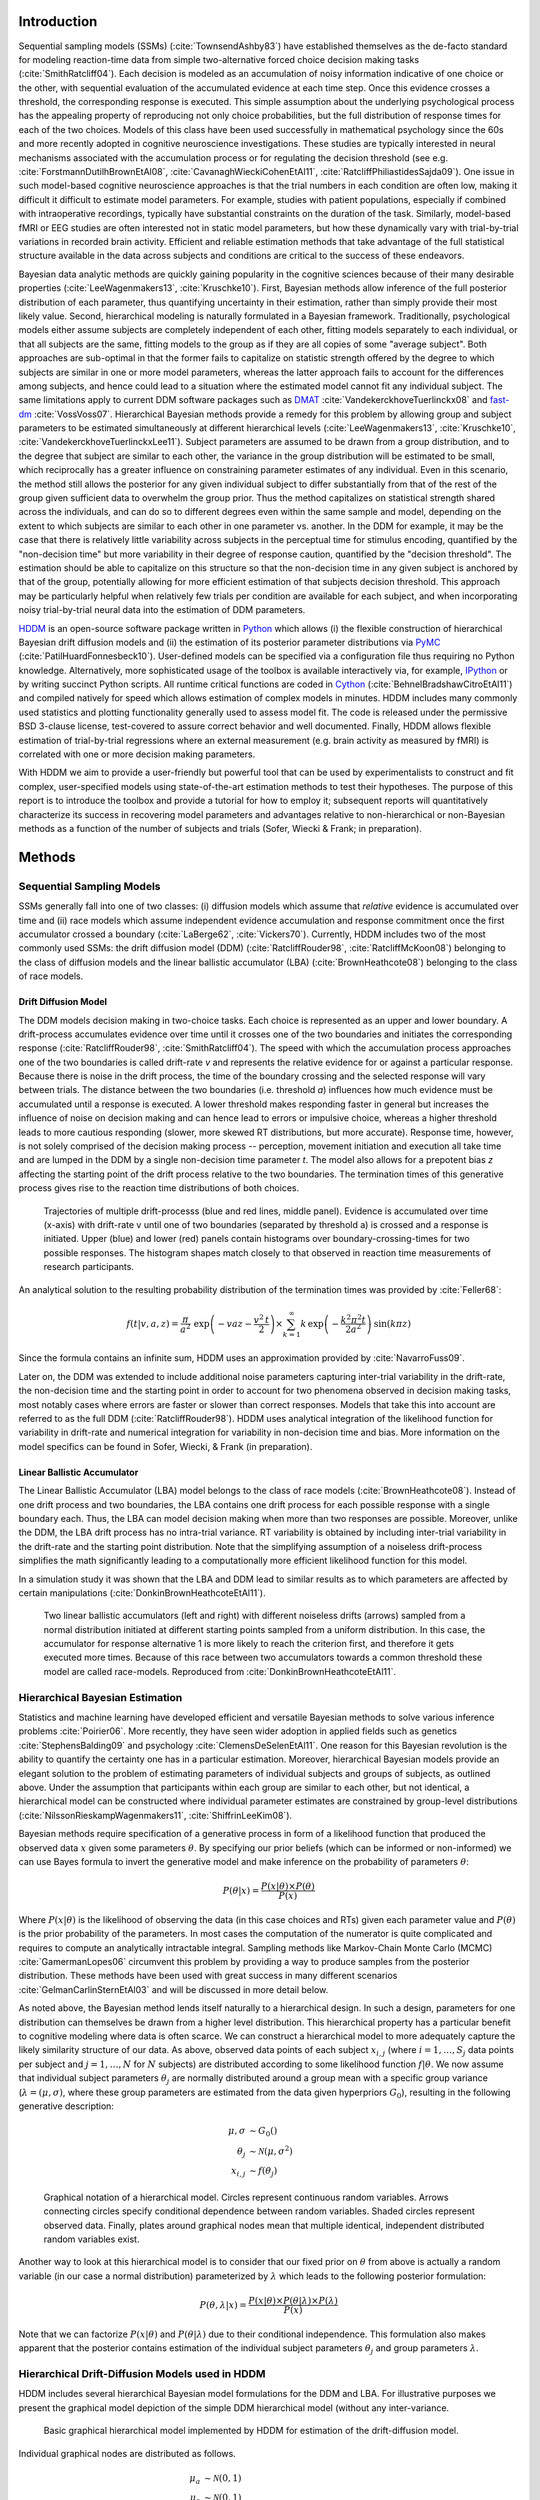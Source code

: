 ************
Introduction
************

Sequential sampling models (SSMs) (:cite:`TownsendAshby83`) have
established themselves as the de-facto standard for modeling
reaction-time data from simple two-alternative forced choice decision
making tasks (:cite:`SmithRatcliff04`). Each decision is modeled as an
accumulation of noisy information indicative of one choice or the
other, with sequential evaluation of the accumulated evidence at each
time step. Once this evidence crosses a threshold, the corresponding
response is executed. This simple assumption about the underlying
psychological process has the appealing property of reproducing not
only choice probabilities, but the full distribution of response times
for each of the two choices. Models of this class have been used
successfully in mathematical psychology since the 60s and more
recently adopted in cognitive neuroscience investigations. These
studies are typically interested in neural mechanisms associated with
the accumulation process or for regulating the decision threshold (see
e.g. :cite:`ForstmannDutilhBrownEtAl08`,
:cite:`CavanaghWieckiCohenEtAl11`,
:cite:`RatcliffPhiliastidesSajda09`). One issue in such model-based
cognitive neuroscience approaches is that the trial numbers in each
condition are often low, making it difficult it difficult to estimate
model parameters. For example, studies with patient populations,
especially if combined with intraoperative recordings, typically have
substantial constraints on the duration of the task. Similarly,
model-based fMRI or EEG studies are often interested not in static
model parameters, but how these dynamically vary with trial-by-trial
variations in recorded brain activity. Efficient and reliable
estimation methods that take advantage of the full statistical
structure available in the data across subjects and conditions are
critical to the success of these endeavors.

Bayesian data analytic methods are quickly gaining popularity in the
cognitive sciences because of their many desirable properties
(:cite:`LeeWagenmakers13`, :cite:`Kruschke10`). First, Bayesian methods
allow inference of the full posterior distribution of each parameter,
thus quantifying uncertainty in their estimation, rather
than simply provide their most likely value. Second, hierarchical modeling is
naturally formulated in a Bayesian framework. Traditionally,
psychological models either assume subjects are completely independent
of each other, fitting models separately to each individual, or that
all subjects are the same, fitting models to the group as if they
are all copies of some "average subject". Both approaches are sub-optimal in
that the former fails to capitalize on statistic strength offered by
the degree to which subjects are similar in one or more model
parameters, whereas the latter approach fails to account for the
differences among subjects, and hence could lead to a situation where
the estimated model cannot fit any individual subject. The same limitations
apply to current DDM software packages such as DMAT_
:cite:`VandekerckhoveTuerlinckx08` and fast-dm_
:cite:`VossVoss07`. Hierarchical Bayesian methods provide a remedy for
this problem by allowing group and subject parameters to be estimated
simultaneously at different hierarchical levels
(:cite:`LeeWagenmakers13`, :cite:`Kruschke10`, :cite:`VandekerckhoveTuerlinckxLee11`). Subject parameters are
assumed to be drawn from a group distribution, and to the degree that
subject are similar to each other, the variance in the group
distribution will be estimated to be small, which reciprocally has a
greater influence on constraining parameter estimates of any
individual. Even in this scenario, the method still allows the
posterior for any given individual subject to differ substantially
from that of the rest of the group given sufficient data to overwhelm
the group prior. Thus the method capitalizes on statistical strength
shared across the individuals, and can do so to different degrees even
within the same sample and model, depending on the extent to which
subjects are similar to each other in one parameter vs. another. In
the DDM for example, it may be the case that there is relatively
little variability across subjects in the perceptual time for stimulus
encoding, quantified by the "non-decision time" but more variability
in their degree of response caution, quantified by the "decision
threshold". The estimation should be able to capitalize on this
structure so that the non-decision time in any given subject is
anchored by that of the group, potentially allowing for more efficient
estimation of that subjects decision threshold. This approach may be
particularly helpful when relatively few trials per condition are
available for each subject, and when incorporating noisy
trial-by-trial neural data into the estimation of DDM parameters.

HDDM_ is an open-source software package written in Python_ which
allows (i) the flexible construction of hierarchical Bayesian drift
diffusion models and (ii) the estimation of its posterior parameter
distributions via PyMC_ (:cite:`PatilHuardFonnesbeck10`). User-defined
models can be specified via a configuration file thus requiring no
Python knowledge. Alternatively, more sophisticated usage of the
toolbox is available interactively via, for example, IPython_ or by
writing succinct Python scripts. All runtime critical functions are coded in
Cython_ (:cite:`BehnelBradshawCitroEtAl11`) and compiled natively for
speed which allows estimation of complex models in minutes. HDDM
includes many commonly used statistics and plotting functionality
generally used to assess model fit. The code is released under the
permissive BSD 3-clause license, test-covered to assure correct
behavior and well documented. Finally, HDDM allows flexible estimation
of trial-by-trial regressions where an external measurement
(e.g. brain activity as measured by fMRI) is correlated with one or
more decision making parameters.

With HDDM we aim to provide a user-friendly but powerful tool that can
be used by experimentalists to construct and fit complex,
user-specified models using state-of-the-art estimation methods to
test their hypotheses. The purpose of this report is to introduce the
toolbox and provide a tutorial for how to employ it; subsequent
reports will quantitatively characterize its success in recovering
model parameters and advantages relative to non-hierarchical or
non-Bayesian methods as a function of the number of subjects and
trials (Sofer, Wiecki & Frank; in preparation).


*******
Methods
*******


Sequential Sampling Models
##########################


SSMs generally fall into one of two classes: (i) diffusion models
which assume that *relative* evidence is accumulated over time
and (ii) race models which assume independent evidence accumulation
and response commitment once the first accumulator crossed a boundary
(:cite:`LaBerge62`, :cite:`Vickers70`). Currently, HDDM includes two of the most
commonly used SSMs: the drift diffusion model (DDM)
(:cite:`RatcliffRouder98`, :cite:`RatcliffMcKoon08`) belonging to the
class of diffusion models and the linear ballistic accumulator (LBA)
(:cite:`BrownHeathcote08`) belonging to the class of race models.

Drift Diffusion Model
*********************

The DDM models decision making in two-choice tasks. Each choice is
represented as an upper and lower boundary. A drift-process
accumulates evidence over time until it crosses one of the two
boundaries and initiates the corresponding response
(:cite:`RatcliffRouder98`, :cite:`SmithRatcliff04`). The speed with
which the accumulation process approaches one of the two boundaries is
called drift-rate *v* and represents the relative evidence for or
against a particular response. Because there is noise in the drift
process, the time of the boundary crossing and the selected response
will vary between trials. The distance between the two boundaries
(i.e. threshold *a*) influences how much evidence must be accumulated
until a response is executed. A lower threshold makes responding
faster in general but increases the influence of noise on decision
making and can hence lead to errors or impulsive choice, whereas a
higher threshold leads to more cautious responding (slower, more
skewed RT distributions, but more accurate). Response time, however,
is not solely comprised of the decision making process -- perception,
movement initiation and execution all take time and are lumped in the
DDM by a single non-decision time parameter *t*. The model also allows
for a prepotent bias *z* affecting the starting point of the drift
process relative to the two boundaries. The termination times of this
generative process gives rise to the reaction time distributions of
both choices.

.. figure:: DDM_drifts_w_labels.svg

    Trajectories of multiple drift-processs (blue and red lines,
    middle panel). Evidence is accumulated over time (x-axis) with
    drift-rate v until one of two boundaries (separated by
    threshold a) is crossed and a response is initiated. Upper (blue)
    and lower (red) panels contain histograms over
    boundary-crossing-times for two possible responses. The histogram
    shapes match closely to that observed in reaction time
    measurements of research participants.

..
    I'm not a fan of this figure. The extreme bias does not look realistic,
    especially for accuracy coding.


An analytical solution to the resulting probability distribution of
the termination times was provided by :cite:`Feller68`:

.. math::

    f(t|v, a, z) = \frac{\pi}{a^2} \, \text{exp} \left( -vaz-\frac{v^2\,t}{2} \right) \times \sum_{k=1}^{\infty} k\, \text{exp} \left( -\frac{k^2\pi^2 t}{2a^2} \right) \text{sin}\left(k\pi z\right)

Since the formula contains an infinite sum, HDDM uses an approximation
provided by :cite:`NavarroFuss09`.

Later on, the DDM was extended to include additional noise parameters
capturing inter-trial variability in the drift-rate, the non-decision
time and the starting point in order to account for two phenomena
observed in decision making tasks, most notably cases where errors are
faster or slower than correct responses. Models that take this into
account are referred to as the full DDM
(:cite:`RatcliffRouder98`). HDDM uses analytical integration of the
likelihood function for variability in drift-rate and numerical
integration for variability in non-decision time and bias. More
information on the model specifics can be found in Sofer, Wiecki, &
Frank (in preparation).


Linear Ballistic Accumulator
****************************

The Linear Ballistic Accumulator (LBA) model belongs to the class of
race models (:cite:`BrownHeathcote08`). Instead of one drift process
and two boundaries, the LBA contains one drift process for each
possible response with a single boundary each. Thus, the LBA can model
decision making when more than two responses are possible. Moreover,
unlike the DDM, the LBA drift process has no intra-trial variance. RT
variability is obtained by including inter-trial variability in the
drift-rate and the starting point distribution. Note that the
simplifying assumption of a noiseless drift-process simplifies the
math significantly leading to a computationally more efficient
likelihood function for this model.

In a simulation study it was shown that the LBA and DDM lead to
similar results as to which parameters are affected by certain
manipulations (:cite:`DonkinBrownHeathcoteEtAl11`).

.. figure:: lba.png

    Two linear ballistic accumulators (left and right) with different
    noiseless drifts (arrows) sampled from a normal distribution
    initiated at different starting points sampled from a uniform
    distribution. In this case, the accumulator for response alternative 1
    is more likely to reach the criterion first,
    and therefore it gets executed more times. Because of this race
    between two accumulators towards a common threshold these model
    are called race-models. Reproduced from
    :cite:`DonkinBrownHeathcoteEtAl11`.


Hierarchical Bayesian Estimation
################################

Statistics and machine learning have developed efficient and versatile
Bayesian methods to solve various inference problems
:cite:`Poirier06`. More recently, they have seen wider adoption in
applied fields such as genetics :cite:`StephensBalding09` and
psychology :cite:`ClemensDeSelenEtAl11`. One reason for this
Bayesian revolution is the ability to quantify the certainty one has
in a particular estimation. Moreover, hierarchical Bayesian models
provide an elegant solution to the problem of estimating parameters of
individual subjects and groups of subjects, as outlined above. Under the assumption that
participants within each group are similar to each other, but not
identical, a hierarchical model can be constructed where individual
parameter estimates are constrained by group-level distributions
(:cite:`NilssonRieskampWagenmakers11`, :cite:`ShiffrinLeeKim08`).

..
    The first sentence in the paragraph above, does not sound right to me.

Bayesian methods require specification of a generative process in form
of a likelihood function that produced the observed data :math:`x` given
some parameters :math:`\theta`. By specifying our prior beliefs (which
can be informed or non-informed) we can use
Bayes formula to invert the generative model and make inference on the
probability of parameters :math:`\theta`:

.. _bayes:

.. math::

    P(\theta|x) = \frac{P(x|\theta) \times P(\theta)}{P(x)}


Where :math:`P(x|\theta)` is the likelihood of observing the data (in
this case choices and RTs) given each parameter value and :math:`P(\theta)` is
the prior probability of the parameters. In most cases the computation
of the numerator is quite complicated and requires to compute an analytically
intractable integral. Sampling methods like Markov-Chain Monte Carlo (MCMC)
:cite:`GamermanLopes06` circumvent this problem by providing a way to
produce samples from the posterior distribution. These methods have
been used with great success in many different scenarios
:cite:`GelmanCarlinSternEtAl03` and will be discussed in more detail
below.

..
    we do not care most of the times about P(x).

As noted above, the Bayesian method lends itself
naturally to a hierarchical design. In such a design, parameters for
one distribution can themselves be drawn from a higher level
distribution. This hierarchical property has a particular benefit to cognitive
modeling where data is often scarce. We can construct a hierarchical
model to more adequately capture the likely similarity structure of
our data. As above, observed data points of each subject
:math:`x_{i,j}` (where :math:`i = 1, \dots, S_j` data points per
subject and :math:`j = 1, \dots, N` for :math:`N` subjects) are
distributed according to some likelihood function :math:`f | \theta`.
We now assume that individual subject parameters :math:`\theta_j` are
normally distributed around a group mean with a specific group variance
(:math:`\lambda = (\mu, \sigma)`, where these group parameters are
estimated from the data given hyperpriors :math:`G_0`),
resulting in the following generative description:

.. math::

  \mu, \sigma &\sim G_0() \\
  \theta_j &\sim \mathcal{N}(\mu, \sigma^2) \\
  x_{i, j} &\sim f(\theta_j)

.. figure:: graphical_hierarchical.svg

    Graphical notation of a hierarchical model. Circles represent
    continuous random variables. Arrows connecting circles specify
    conditional dependence between random variables. Shaded circles
    represent observed data. Finally, plates around graphical nodes
    mean that multiple identical, independent distributed random
    variables exist.

Another way to look at this hierarchical model is to consider that our
fixed prior on :math:`\theta` from above is actually
a random variable (in our case a normal distribution) parameterized by
:math:`\lambda` which leads to the following posterior formulation:

.. math::

    P(\theta, \lambda | x) = \frac{P(x|\theta) \times P(\theta|\lambda) \times P(\lambda)}{P(x)}

Note that we can factorize :math:`P(x|\theta)` and
:math:`P(\theta|\lambda)` due to their conditional independence. This
formulation also makes apparent that the posterior contains estimation
of the individual subject parameters :math:`\theta_j` and group
parameters :math:`\lambda`.


Hierarchical Drift-Diffusion Models used in HDDM
###############################################

HDDM includes several hierarchical Bayesian model formulations for the
DDM and LBA. For illustrative purposes we present the graphical model
depiction of the simple DDM hierarchical model (without any inter-variance.

..  figure:: graphical_hddm.svg

    Basic graphical hierarchical model implemented by HDDM for
    estimation of the drift-diffusion model.

Individual graphical nodes are distributed as follows.

.. math::

    \mu_{a} &\sim \mathcal{N}(0, 1) \\
    \mu_{z} &\sim \mathcal{N}(0, 1) \\
    \mu_{v} &\sim \mathcal{N}(0, 1) \\
    \mu_{ter} &\sim \mathcal{N}(0, 1) \\
    \mu_{sv} &\sim \mathcal{N}(0, 1) \\
    \mu_{sz} &\sim \mathcal{N}(0, 1) \\
    \mu_{ster} &\sim \mathcal{N}(0, 1) \\
    \\
    \sigma_{a} &\sim \mathcal{U}(1e^{-10}, 100) \\
    \sigma_{z} &\sim \mathcal{U}(1e^{-10}, 100) \\
    \sigma_{v} &\sim \mathcal{U}(1e^{-10}, 100) \\
    \sigma_{ter} &\sim \mathcal{U}(1e^{-10}, 100) \\
        \sigma_{sv} &\sim \mathcal{U}(1e^{-10}, 100) \\
    \sigma_{sz} &\sim \mathcal{U}(1e^{-10}, 100) \\
    \sigma_{ster} &\sim \mathcal{U}(1e^{-10}, 100) \\
    \\
    a_{j} &\sim \mathcal{N}(\mu_{a}, \sigma_{a}^2) \\
    z_{j} &\sim \mathcal{N}(\mu_{z}, \sigma_{z}^2) \\
    v_{j} &\sim \mathcal{N}(\mu_{v}, \sigma_{v}^2) \\
    ter_{j} &\sim \mathcal{N}(\mu_{ter}, \sigma_{ter}^2) \\
    sv_{j} &\sim \mathcal{N}(\mu_{sv}, \sigma_{sv}^2) \\
    sz_{j} &\sim \mathcal{N}(\mu_{sz}, \sigma_{sz}^2) \\
    ster_{j} &\sim \mathcal{N}(\mu_{ster}, \sigma_{ster}^2) \\
    \\
    x_{i, j} &\sim F(a_{i}, z_{i}, v_{i}, ter_{i}, sv_{i}, sz_{i}, ster_{i})

where :math:`x_{i, j}` represents the observed data consisting of
reaction time and choice and :math:`F` represents the DDM likelihood
function as formulated by :cite:`NavarroFuss09`. As can be seen,
individual subject parameters are expected to be normal distributed
around a group mean :math:`\mu` with variance :math:`\sigma^2`. HDDM
then uses MCMC to estimate the joint posterior distribution of all
model parameters.

..
    The graph is for the simple ddm, and the distributions for the full ddm??

Note that the exact form of the model will be user-dependent; consider
as an example a model where separate drift-rates *v* are estimated for
two conditions in an experiment: easy and hard. In this case, HDDM
will create a hierarchical model with group parameters
:math:`\mu_{v_{\text{easy}}}`, :math:`\sigma_{v_{\text{easy}}}`,
:math:`\mu_{v_{\text{hard}}}`, :math:`\sigma_{v_{\text{hard}}}`,and individual subject parameters :math:`v_{j_{\text{easy}}}`, and :math:`v_{j_{\text{hard}}}`.

.. _HDDM: http://github.com/twiecki/hddm
.. _Python: http://www.python.org/
.. _PyMC: http://code.google.com/p/pymc/
.. _Cython: http://www.cython.org/
.. _DMAT: http://ppw.kuleuven.be/okp/software/dmat/
.. _fast-dm: http://seehuhn.de/pages/fast-dm
.. _IPython: http://ipython.org
